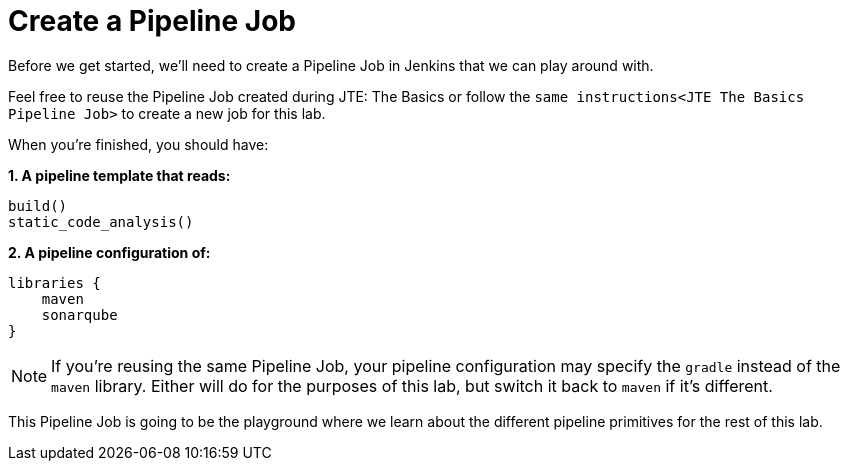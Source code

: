 = Create a Pipeline Job

Before we get started, we'll need to create a Pipeline Job in Jenkins that we can play around with.

Feel free to reuse the Pipeline Job created during JTE: The Basics or follow the `same instructions<JTE The Basics Pipeline Job>` to create a new job for this lab.

When you're finished, you should have:

*1. A pipeline template that reads:*

[source,groovy]
----
build()
static_code_analysis()
----

*2. A pipeline configuration of:*

[source,groovy]
----
libraries {
    maven
    sonarqube
}
----

[NOTE]
====
If you're reusing the same Pipeline Job, your pipeline configuration may specify the `gradle` instead of the `maven` library. Either will do for the purposes of this lab, but switch it back to `maven` if it's different.
====

This Pipeline Job is going to be the playground where we learn about the different pipeline primitives for the rest of this lab.
